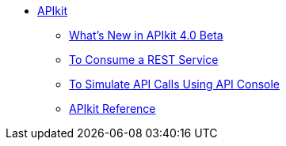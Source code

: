 // TOC File


* link:/apikit/[APIkit]
** link:/apikit/apikit-whats-new[What's New in APIkit 4.0 Beta]
** link:/apikit/apikit-tutorial-jsonplaceholder[To Consume a REST Service]
** link:/apikit/apikit-simulate[To Simulate API Calls Using API Console]
** link:/apikit/apikit-reference[APIkit Reference]
